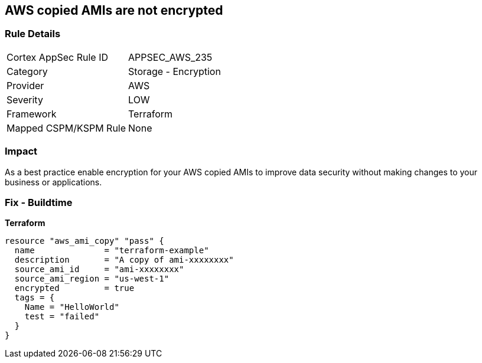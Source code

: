 == AWS copied AMIs are not encrypted


=== Rule Details

[cols="1,2"]
|===
|Cortex AppSec Rule ID |APPSEC_AWS_235
|Category |Storage - Encryption
|Provider |AWS
|Severity |LOW
|Framework |Terraform
|Mapped CSPM/KSPM Rule |None
|===


=== Impact
As a best practice enable encryption for your AWS copied AMIs to improve data security without making changes to your business or applications.

=== Fix - Buildtime


*Terraform* 




[source,go]
----
resource "aws_ami_copy" "pass" {
  name              = "terraform-example"
  description       = "A copy of ami-xxxxxxxx"
  source_ami_id     = "ami-xxxxxxxx"
  source_ami_region = "us-west-1"
  encrypted         = true
  tags = {
    Name = "HelloWorld"
    test = "failed"
  }
}
----
